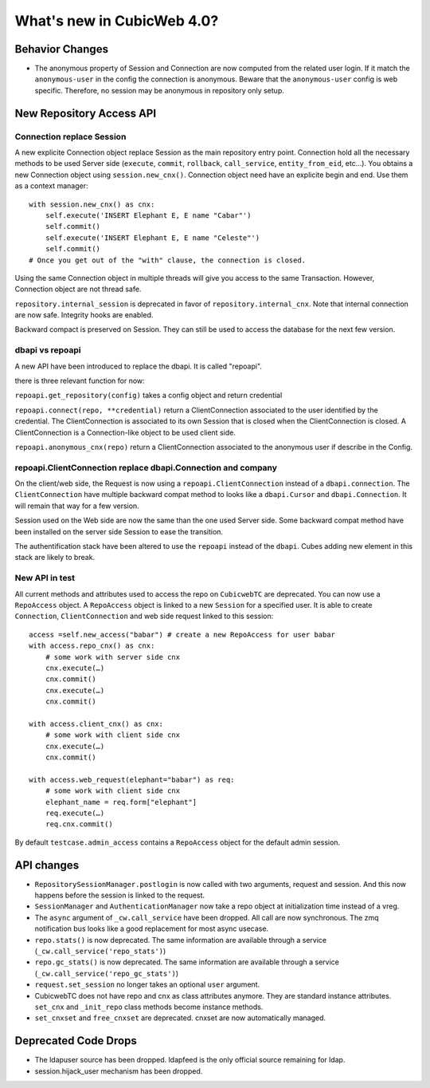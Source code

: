 What's new in CubicWeb 4.0?
============================

Behavior Changes
----------------

* The anonymous property of Session and Connection are now computed from the
  related user login. If it match the ``anonymous-user`` in the config the
  connection is anonymous. Beware that the ``anonymous-user`` config is web
  specific. Therefore, no session may be anonymous in repository only setup.

New Repository Access API
-------------------------

Connection replace Session
~~~~~~~~~~~~~~~~~~~~~~~~~~

A new explicite Connection object replace Session as the main repository entry
point. Connection hold all the necessary methods to be used Server side
(``execute``, ``commit``, ``rollback``, ``call_service``, ``entity_from_eid``,
etc…). You obtains a new Connection object using ``session.new_cnx()``.
Connection object need have an explicite begin and end. Use them as a context
manager::

    with session.new_cnx() as cnx:
        self.execute('INSERT Elephant E, E name "Cabar"')
        self.commit()
        self.execute('INSERT Elephant E, E name "Celeste"')
        self.commit()
    # Once you get out of the "with" clause, the connection is closed.

Using the same Connection object in multiple threads will give you access to the
same Transaction. However, Connection object are not thread safe.

``repository.internal_session`` is deprecated in favor of
``repository.internal_cnx``. Note that internal connection are now safe.
Integrity hooks are enabled.

Backward compact is preserved on Session. They can still be used to access the
database for the next few version.

dbapi vs repoapi
~~~~~~~~~~~~~~~~

A new API have been introduced to replace the dbapi. It is called "repoapi".

there is three relevant function for now:

``repoapi.get_repository(config)`` takes a config object and return credential

``repoapi.connect(repo, **credential)`` return a ClientConnection associated to
the user identified by the credential. The ClientConnection is associated to its
own Session that is closed when the ClientConnection is closed. A
ClientConnection is a Connection-like object to be used client side.

``repoapi.anonymous_cnx(repo)`` return a ClientConnection associated to the
anonymous user if describe in the Config.

repoapi.ClientConnection replace dbapi.Connection and company
~~~~~~~~~~~~~~~~~~~~~~~~~~~~~~~~~~~~~~~~~~~~~~~~~~~~~~~~~~~~~

On the client/web side, the Request is now using a ``repoapi.ClientConnection``
instead of a ``dbapi.connection``. The ``ClientConnection`` have multiple backward
compat method to looks like a ``dbapi.Cursor`` and ``dbapi.Connection``. It will
remain that way for a few version.

Session used on the Web side are now the same than the one used Server side.
Some backward compat method have been installed on the server side Session to
ease the transition.

The authentification stack have been altered to use the ``repoapi`` instead of
the ``dbapi``. Cubes adding new element in this stack are likely to break.

New API in test
~~~~~~~~~~~~~~~~~~~~~~~~~~~~~~~~~~~~~~~~~~~~~~~~~~~~~~~~~~~~~

All current methods and attributes used to access the repo on ``CubicwebTC`` are
deprecated. You can now use a ``RepoAccess`` object. A ``RepoAccess`` object is
linked to a new ``Session`` for a specified user. It is able to create
``Connection``, ``ClientConnection`` and web side request linked to this
session::

    access =self.new_access("babar") # create a new RepoAccess for user babar
    with access.repo_cnx() as cnx:
        # some work with server side cnx
        cnx.execute(…)
        cnx.commit()
        cnx.execute(…)
        cnx.commit()

    with access.client_cnx() as cnx:
        # some work with client side cnx
        cnx.execute(…)
        cnx.commit()

    with access.web_request(elephant="babar") as req:
        # some work with client side cnx
        elephant_name = req.form["elephant"]
        req.execute(…)
        req.cnx.commit()

By default ``testcase.admin_access`` contains a ``RepoAccess`` object for the
default admin session.


API changes
-----------

* ``RepositorySessionManager.postlogin`` is now called with two arguments,
  request and session. And this now happens before the session is linked to the
  request.

* ``SessionManager`` and ``AuthenticationManager`` now take a repo object at
  initialization time instead of a vreg.

* The ``async`` argument of ``_cw.call_service`` have been dropped. All call are
  now  synchronous. The zmq notification bus looks like a good replacement for
  most async usecase.

* ``repo.stats()`` is now deprecated. The same information are available through
  a service (``_cw.call_service('repo_stats')``)

* ``repo.gc_stats()`` is now deprecated. The same information are available through
  a service (``_cw.call_service('repo_gc_stats')``)

* ``request.set_session`` no longer takes an optional ``user`` argument.

* CubicwebTC does not have repo and cnx as class attributes anymore. They are
  standard instance attributes. ``set_cnx`` and ``_init_repo`` class methods
  become instance methods.

* ``set_cnxset`` and ``free_cnxset`` are deprecated. cnxset are now
  automatically managed.


Deprecated Code Drops
----------------------

* The ldapuser source has been dropped. ldapfeed is the only official source
  remaining for ldap.

* session.hijack_user mechanism has been dropped.
